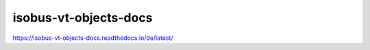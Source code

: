.. meta::
   :google-site-verification: TyuFoyllrkvesmnVr-a6dR3czc5lWyl5tkGUnzqCehY

isobus-vt-objects-docs
===============================================
https://isobus-vt-objects-docs.readthedocs.io/de/latest/
